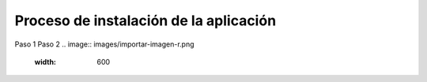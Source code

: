 Proceso de instalación de la aplicación
============

Paso 1
Paso 2
.. image:: images/importar-imagen-r.png
   :width: 600
